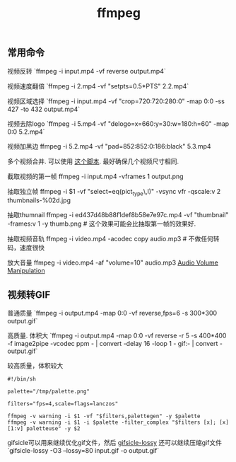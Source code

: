 #+title: ffmpeg

** 常用命令
视频反转 `ffmpeg -i input.mp4 -vf reverse output.mp4`

视频速度翻倍 `ffmpeg -i 2.mp4 -vf "setpts=0.5*PTS" 2.2.mp4`

视频区域选择 `ffmpeg -i input.mp4 -vf "crop=720:720:280:0" -map 0:0 -ss 427 -to 432 output.mp4`

视频去除logo `ffmpeg -i 5.mp4 -vf "delogo=x=660:y=30:w=180:h=60" -map 0:0 5.2.mp4`

视频加黑边 ffmpeg -i 5.2.mp4 -vf "pad=852:852:0:186:black" 5.3.mp4

多个视频合并. 可以使用 [[file:codes/py/misc/ffmpeg-concat-mp4-files.py][这个脚本]]. 最好确保几个视频尺寸相同.

截取视频的第一帧 ffmpeg -i input.mp4 -vframes 1 output.png

抽取独立帧 ffmpeg -i $1 -vf "select=eq(pict_type\,I)" -vsync vfr -qscale:v 2  thumbnails-%02d.jpg

抽取thumnail ffmpeg -i ed437d48b88f1def8b58e7e97c.mp4 -vf  "thumbnail" -frames:v 1 -y thumb.png # 这个效果可能会比抽取第一帧的效果好.

抽取视频音轨 ffmpeg -i video.mp4 -acodec copy audio.mp3 # 不做任何转码，速度很快

放大音量 ffmpeg -i video.mp4 -af "volume=10" audio.mp3 [[https://trac.ffmpeg.org/wiki/AudioVolume][Audio Volume Manipulation]]

** 视频转GIF

普通质量 `ffmpeg -i output.mp4 -map 0:0 -vf reverse,fps=6 -s 300*300 output.gif`

高质量. 体积大 `ffmpeg -i output.mp4 -map 0:0 -vf reverse -r 5 -s 400*400 -f image2pipe -vcodec ppm - | convert -delay 16 -loop 1 - gif:- | convert - output.gif`

较高质量，体积较大
#+BEGIN_EXAMPLE
#!/bin/sh

palette="/tmp/palette.png"

filters="fps=4,scale=flags=lanczos"

ffmpeg -v warning -i $1 -vf "$filters,palettegen" -y $palette
ffmpeg -v warning -i $1 -i $palette -filter_complex "$filters [x]; [x][1:v] paletteuse" -y $2
#+END_EXAMPLE

gifsicle可以用来继续优化gif文件，然后 [[https://kornel.ski/lossygif][gifsicle-lossy]] 还可以继续压缩gif文件 `gifsicle-lossy -O3 --lossy=80 input.gif -o output.gif`
